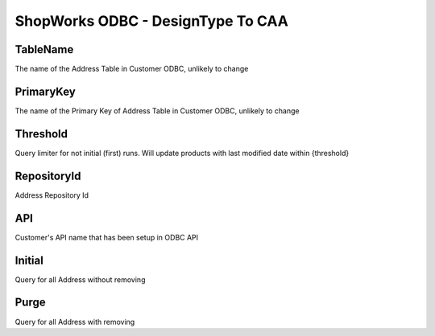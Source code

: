 ShopWorks ODBC - DesignType To CAA
===========================================

.. code-block:: json
  :linenos:

    "Config": {
        "TableName": "Addr",
        "PrimaryKey": "ID_Address",
        "Threshold": 3,
        "RepositoryId": "62bdeb622c68cc8d86278699",
        "API": "seaside",
        "Initial":false,
        "Purge":false,
    }

TableName
""""""""""""""""""""""""""""""""""""""""""

The name of the Address Table in Customer ODBC, unlikely to change

PrimaryKey
""""""""""""""""""""""""""""""""""""""""""

The name of the Primary Key of Address Table in Customer ODBC, unlikely to change

Threshold
""""""""""""""""""""""""""""""""""""""""""

Query limiter for not initial (first) runs. Will update products with last modified date within {threshold}

RepositoryId
""""""""""""""""""""""""""""""""""""""""""

Address Repository Id

API
""""""""""""""""""""""""""""""""""""""""""

Customer's API name that has been setup in ODBC API

Initial
""""""""""""""""""""""""""""""""""""""""""

Query for all Address without removing

Purge
""""""""""""""""""""""""""""""""""""""""""

Query for all Address with removing
